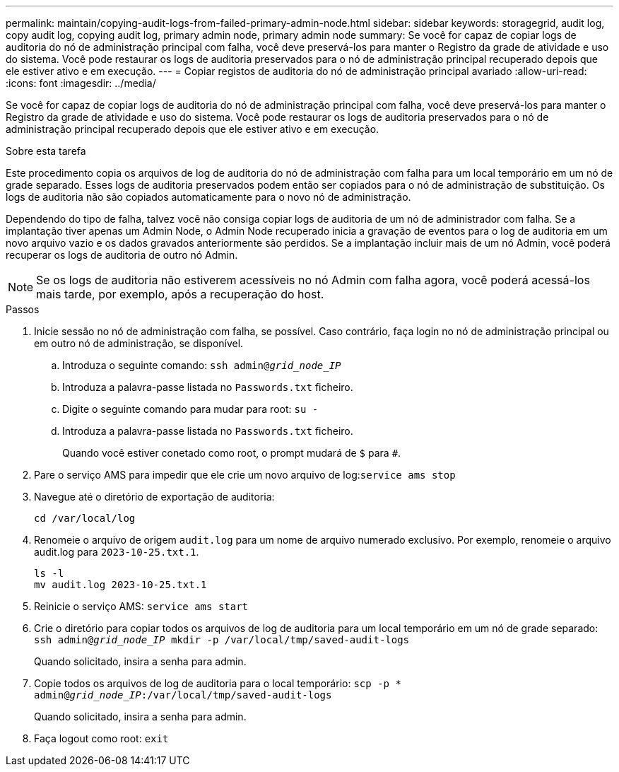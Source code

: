 ---
permalink: maintain/copying-audit-logs-from-failed-primary-admin-node.html 
sidebar: sidebar 
keywords: storagegrid, audit log, copy audit log, copying audit log, primary admin node, primary admin node 
summary: Se você for capaz de copiar logs de auditoria do nó de administração principal com falha, você deve preservá-los para manter o Registro da grade de atividade e uso do sistema. Você pode restaurar os logs de auditoria preservados para o nó de administração principal recuperado depois que ele estiver ativo e em execução. 
---
= Copiar registos de auditoria do nó de administração principal avariado
:allow-uri-read: 
:icons: font
:imagesdir: ../media/


[role="lead"]
Se você for capaz de copiar logs de auditoria do nó de administração principal com falha, você deve preservá-los para manter o Registro da grade de atividade e uso do sistema. Você pode restaurar os logs de auditoria preservados para o nó de administração principal recuperado depois que ele estiver ativo e em execução.

.Sobre esta tarefa
Este procedimento copia os arquivos de log de auditoria do nó de administração com falha para um local temporário em um nó de grade separado. Esses logs de auditoria preservados podem então ser copiados para o nó de administração de substituição. Os logs de auditoria não são copiados automaticamente para o novo nó de administração.

Dependendo do tipo de falha, talvez você não consiga copiar logs de auditoria de um nó de administrador com falha. Se a implantação tiver apenas um Admin Node, o Admin Node recuperado inicia a gravação de eventos para o log de auditoria em um novo arquivo vazio e os dados gravados anteriormente são perdidos. Se a implantação incluir mais de um nó Admin, você poderá recuperar os logs de auditoria de outro nó Admin.


NOTE: Se os logs de auditoria não estiverem acessíveis no nó Admin com falha agora, você poderá acessá-los mais tarde, por exemplo, após a recuperação do host.

.Passos
. Inicie sessão no nó de administração com falha, se possível. Caso contrário, faça login no nó de administração principal ou em outro nó de administração, se disponível.
+
.. Introduza o seguinte comando: `ssh admin@_grid_node_IP_`
.. Introduza a palavra-passe listada no `Passwords.txt` ficheiro.
.. Digite o seguinte comando para mudar para root: `su -`
.. Introduza a palavra-passe listada no `Passwords.txt` ficheiro.
+
Quando você estiver conetado como root, o prompt mudará de `$` para `#`.



. Pare o serviço AMS para impedir que ele crie um novo arquivo de log:``service ams stop``
. Navegue até o diretório de exportação de auditoria:
+
`cd /var/local/log`

. Renomeie o arquivo de origem `audit.log` para um nome de arquivo numerado exclusivo. Por exemplo, renomeie o arquivo audit.log para `2023-10-25.txt.1`.
+
[listing]
----
ls -l
mv audit.log 2023-10-25.txt.1
----
. Reinicie o serviço AMS: `service ams start`
. Crie o diretório para copiar todos os arquivos de log de auditoria para um local temporário em um nó de grade separado: `ssh admin@_grid_node_IP_ mkdir -p /var/local/tmp/saved-audit-logs`
+
Quando solicitado, insira a senha para admin.

. Copie todos os arquivos de log de auditoria para o local temporário: `scp -p * admin@_grid_node_IP_:/var/local/tmp/saved-audit-logs`
+
Quando solicitado, insira a senha para admin.

. Faça logout como root: `exit`

